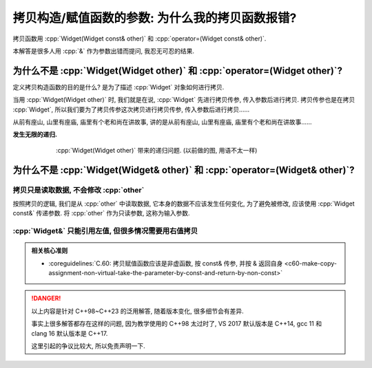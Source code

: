 ************************************************************************************************************************
拷贝构造/赋值函数的参数: 为什么我的拷贝函数报错?
************************************************************************************************************************

拷贝函数用 :cpp:`Widget(Widget const& other)` 和 :cpp:`operator=(Widget const& other)`.

本解答是很多人用 :cpp:`&` 作为参数出错而提问, 我忍无可忍的结果.

========================================================================================================================
为什么不是 :cpp:`Widget(Widget other)` 和 :cpp:`operator=(Widget other)`?
========================================================================================================================

定义拷贝构造函数的目的是什么? 是为了描述 :cpp:`Widget` 对象如何进行拷贝.

当用 :cpp:`Widget(Widget other)` 时, 我们就是在说, :cpp:`Widget` 先进行拷贝传参, 传入参数后进行拷贝. 拷贝传参也是在拷贝 :cpp:`Widget`, 所以我们要为了拷贝传参这次拷贝进行拷贝传参, 传入参数后进行拷贝……

从前有座山, 山里有座庙, 庙里有个老和尚在讲故事, 讲的是从前有座山, 山里有座庙, 庙里有个老和尚在讲故事……

**发生无限的递归.**

.. figure:: 递归拷贝.png
  :align: center
  :figwidth: 75%

  :cpp:`Widget(Widget other)` 带来的递归问题. (以前做的图, 用语不太一样)

========================================================================================================================
为什么不是 :cpp:`Widget(Widget& other)` 和 :cpp:`operator=(Widget& other)`?
========================================================================================================================

------------------------------------------------------------------------------------------------------------------------
拷贝只是读取数据, 不会修改 :cpp:`other`
------------------------------------------------------------------------------------------------------------------------

按照拷贝的逻辑, 我们是从 :cpp:`other` 中读取数据, 它本身的数据不应该发生任何变化, 为了避免被修改, 应该使用 :cpp:`Widget const&` 传递参数. 将 :cpp:`other` 作为只读参数, 这称为输入参数.


.. code-block:: cpp
  :linenos:
  :caption: :cpp:`Widget&` 被意外修改

  class Widget {
   public:
    Widget(Widget& other) {
      /*...*/
      --other.value_;  // 意外被修改!
    }
  
   private:
    int value_;
  };

------------------------------------------------------------------------------------------------------------------------
:cpp:`Widget&` 只能引用左值, 但很多情况需要用右值拷贝
------------------------------------------------------------------------------------------------------------------------

.. seealso::

  - :doc:`/faq/basic_concepts/value_category`

.. code-block:: cpp
  :linenos:
  :caption: :cpp:`Widget&` 报错

  class Widget {
   public:
    Widget(Widget& other);
  };

  Widget function();

  int main() {
    Widget widget = function();  // 错误: function 返回了一个临时对象, 不能被引用而用于拷贝!
  }


.. code-block:: cpp
  :linenos:
  :caption: :cpp:`Widget const&` 正常运行

  class Widget {
   public:
    Widget(Widget const& other);
  };

  Widget function();

  int main() {
    Widget widget = function();  // 正确!
  }

.. admonition:: 相关核心准则
  :class: coreguidelines

  - :coreguidelines:`C.60: 拷贝赋值函数应该是非虚函数, 按 const& 传参, 并按 & 返回自身 <c60-make-copy-assignment-non-virtual-take-the-parameter-by-const-and-return-by-non-const>`

.. danger::

  以上内容是针对 C++98~C++23 的泛用解答, 随着版本变化, 很多细节会有差异.

  事实上很多解答都存在这样的问题, 因为教学使用的 C++98 太过时了, VS 2017 默认版本是 C++14, gcc 11 和 clang 16 默认版本是 C++17.

  这里引起的争议比较大, 所以免责声明一下.
